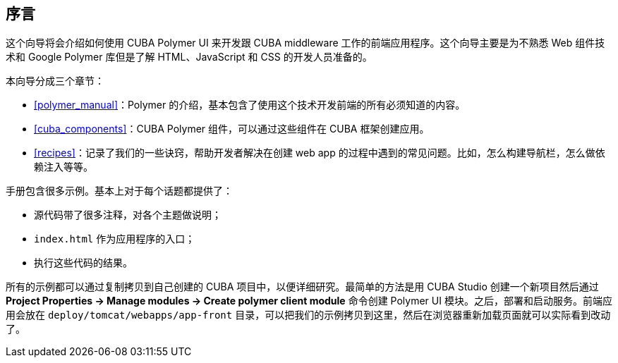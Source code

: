:sourcesdir: ../../source

[[preface]]
== 序言

这个向导将会介绍如何使用 CUBA Polymer UI 来开发跟 CUBA middleware 工作的前端应用程序。这个向导主要是为不熟悉 Web 组件技术和 Google Polymer 库但是了解 HTML、JavaScript 和 CSS 的开发人员准备的。

本向导分成三个章节：

* <<polymer_manual>>：Polymer 的介绍，基本包含了使用这个技术开发前端的所有必须知道的内容。

* <<cuba_components>>：CUBA Polymer 组件，可以通过这些组件在 CUBA 框架创建应用。

* <<recipes>>：记录了我们的一些诀窍，帮助开发者解决在创建 web app 的过程中遇到的常见问题。比如，怎么构建导航栏，怎么做依赖注入等等。

手册包含很多示例。基本上对于每个话题都提供了：

* 源代码带了很多注释，对各个主题做说明；

* `index.html` 作为应用程序的入口；

* 执行这些代码的结果。

所有的示例都可以通过复制拷贝到自己创建的 CUBA 项目中，以便详细研究。最简单的方法是用 CUBA Studio 创建一个新项目然后通过 *Project Properties → Manage modules → Create polymer client module* 命令创建 Polymer UI 模块。之后，部署和启动服务。前端应用会放在 `deploy/tomcat/webapps/app-front` 目录，可以把我们的示例拷贝到这里，然后在浏览器重新加载页面就可以实际看到改动了。

